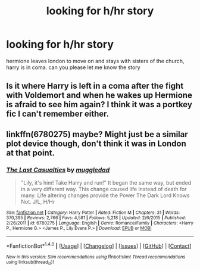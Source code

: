 #+TITLE: looking for h/hr story

* looking for h/hr story
:PROPERTIES:
:Author: abi84
:Score: 7
:DateUnix: 1492064467.0
:DateShort: 2017-Apr-13
:FlairText: Request
:END:
hermione leaves london to move on and stays with sisters of the church, harry is in coma. can you please let me know the story


** Is it where Harry is left in a coma after the fight with Voldemort and when he wakes up Hermione is afraid to see him again? I think it was a portkey fic I can't remember either.
:PROPERTIES:
:Author: hyperplasmashortcake
:Score: 1
:DateUnix: 1492133744.0
:DateShort: 2017-Apr-14
:END:


** linkffn(6780275) maybe? Might just be a similar plot device though, don't think it was in London at that point.
:PROPERTIES:
:Author: lordcrimmeh
:Score: 1
:DateUnix: 1492144941.0
:DateShort: 2017-Apr-14
:END:

*** [[http://www.fanfiction.net/s/6780275/1/][*/The Last Casualties/*]] by [[https://www.fanfiction.net/u/1510989/muggledad][/muggledad/]]

#+begin_quote
  "Lily, it's him! Take Harry and run!" It began the same way, but ended in a very different way. This change caused life instead of death for many. Life altering changes provide the Power The Dark Lord Knows Not. J/L, H/Hr
#+end_quote

^{/Site/: [[http://www.fanfiction.net/][fanfiction.net]] *|* /Category/: Harry Potter *|* /Rated/: Fiction M *|* /Chapters/: 31 *|* /Words/: 370,395 *|* /Reviews/: 2,766 *|* /Favs/: 4,581 *|* /Follows/: 5,218 *|* /Updated/: 2/6/2015 *|* /Published/: 2/26/2011 *|* /id/: 6780275 *|* /Language/: English *|* /Genre/: Romance/Family *|* /Characters/: <Harry P., Hermione G.> <James P., Lily Evans P.> *|* /Download/: [[http://www.ff2ebook.com/old/ffn-bot/index.php?id=6780275&source=ff&filetype=epub][EPUB]] or [[http://www.ff2ebook.com/old/ffn-bot/index.php?id=6780275&source=ff&filetype=mobi][MOBI]]}

--------------

*FanfictionBot*^{1.4.0} *|* [[[https://github.com/tusing/reddit-ffn-bot/wiki/Usage][Usage]]] | [[[https://github.com/tusing/reddit-ffn-bot/wiki/Changelog][Changelog]]] | [[[https://github.com/tusing/reddit-ffn-bot/issues/][Issues]]] | [[[https://github.com/tusing/reddit-ffn-bot/][GitHub]]] | [[[https://www.reddit.com/message/compose?to=tusing][Contact]]]

^{/New in this version: Slim recommendations using/ ffnbot!slim! /Thread recommendations using/ linksub(thread_id)!}
:PROPERTIES:
:Author: FanfictionBot
:Score: 1
:DateUnix: 1492144952.0
:DateShort: 2017-Apr-14
:END:
